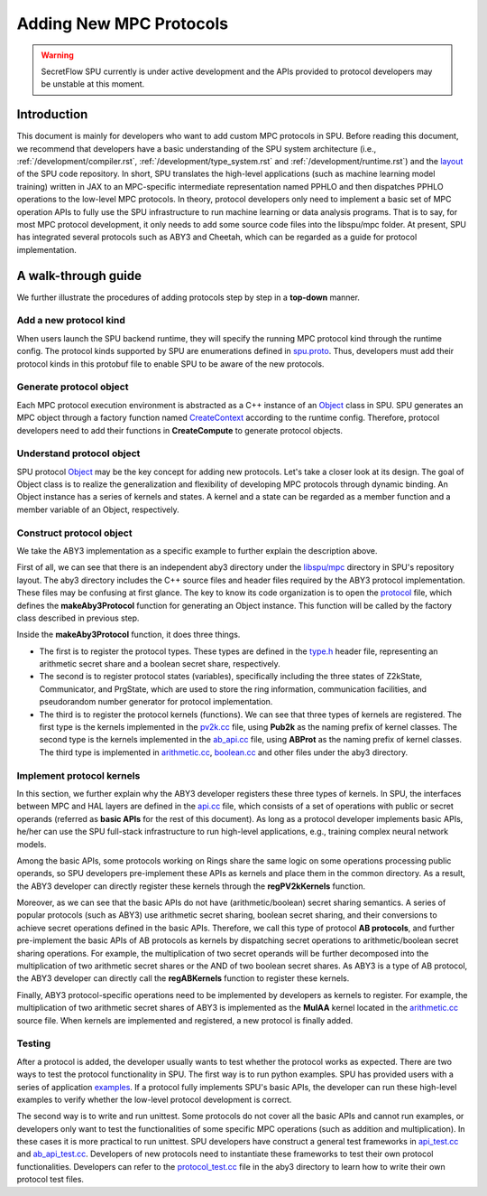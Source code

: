 Adding New MPC Protocols
========================

.. warning::
   SecretFlow SPU currently is under active development and the APIs provided to protocol developers may be unstable at this moment.

Introduction
------------
This document is mainly for developers who want to add custom MPC protocols in SPU. 
Before reading this document, we recommend that developers have a basic understanding 
of the SPU system architecture (i.e., :ref:`/development/compiler.rst`, :ref:`/development/type_system.rst` and :ref:`/development/runtime.rst`) 
and the `layout <https://github.com/secretflow/spu/blob/main/REPO_LAYOUT.md>`_ of the SPU code repository. 
In short, SPU translates the high-level applications (such as machine learning model training) written in JAX 
to an MPC-specific intermediate representation named PPHLO and then dispatches PPHLO operations to the low-level MPC protocols. 
In theory, protocol developers only need to implement a basic set of MPC operation APIs to fully use the SPU infrastructure to 
run machine learning or data analysis programs. That is to say, for most MPC protocol development, 
it only needs to add some source code files into the libspu/mpc folder. 
At present, SPU has integrated several protocols such as ABY3 and Cheetah, 
which can be regarded as a guide for protocol implementation.

A walk-through guide
--------------------
We further illustrate the procedures of adding protocols step by step in a **top-down** manner.

Add a new protocol kind
~~~~~~~~~~~~~~~~~~~~~~~
When users launch the SPU backend runtime, they will specify the running MPC protocol kind 
through the runtime config. The protocol kinds supported by SPU are enumerations defined 
in `spu.proto <https://github.com/secretflow/spu/blob/main/libspu/spu.proto>`_. Thus, 
developers must add their protocol kinds in this protobuf file to enable SPU to be aware 
of the new protocols.

.. code-block:: protobuf
  :caption: ProtocolKind enumerations 

  enum ProtocolKind {
    PROT_INVALID = 0;

    REF2K = 1;

    SEMI2K = 2;

    ABY3 = 3;

    CHEETAH = 4;
  }

Generate protocol object
~~~~~~~~~~~~~~~~~~~~~~~~~~~
Each MPC protocol execution environment is abstracted as a C++ instance of an `Object <https://github.com/secretflow/spu/blob/main/libspu/core/object.h>`_ 
class in SPU. SPU generates an MPC object through a factory function named `CreateContext <https://github.com/secretflow/spu/blob/main/libspu/mpc/factory.h>`_
according to the runtime config. Therefore, protocol developers need to add their functions in **CreateCompute** to generate protocol objects.

.. code-block:: c++
  :caption: CreateCompute function

  std::unique_ptr<SPUContext> Factory::CreateContext(
    const RuntimeConfig& conf,
    const std::shared_ptr<yacl::link::Context>& lctx) {
    switch (conf.protocol()) {
      ...
      ...
      case ProtocolKind::ABY3: {
        return makeAby3Protocol(conf, lctx);
      }
      case ProtocolKind::CHEETAH: {
        return makeCheetahProtocol(conf, lctx);
      }
      default: {
        SPU_THROW("Invalid protocol kind {}", conf.protocol());
      }
    }
    return nullptr;
  }

Understand protocol object
~~~~~~~~~~~~~~~~~~~~~~~~~~
SPU protocol `Object <https://github.com/secretflow/spu/blob/main/libspu/core/object.h>`_
may be the key concept for adding new protocols. Let's take a closer look at its design.
The goal of Object class is to realize the generalization and flexibility of developing MPC protocols through dynamic binding. 
An Object instance has a series of kernels and states. A kernel and a state can be regarded as a 
member function and a member variable of an Object, respectively.

.. code-block:: c++
  :caption: SPU protocol Object class

  class Object final {
    std::map<std::string_view, std::shared_ptr<Kernel>> kernels_;
    std::map<std::string_view, std::unique_ptr<State>> states_;
    ...

  public:
    explicit Object(std::string id, std::string pid = "")
        : id_(std::move(id)), pid_(std::move(pid)) {}
    ...
    ...

    // register customized kernels
    template <typename KernelT>
    void regKernel(std::string_view name) {
      return regKernel(name, std::make_unique<KernelT>());
    }

    // add customized kernels
    template <typename StateT, typename... Args>
    void addState(Args&&... args) {
      addState(StateT::kBindName,
              std::make_unique<StateT>(std::forward<Args>(args)...));
    }
    ...
    ...
  };

Construct protocol object
~~~~~~~~~~~~~~~~~~~~~~~~~
We take the ABY3 implementation as a specific example to further explain the description above.

First of all, we can see that there is an independent aby3 directory under the `libspu/mpc <https://github.com/secretflow/spu/tree/main/libspu/mpc>`_
directory in SPU's repository layout. The aby3 directory includes the C++ source files and header 
files required by the ABY3 protocol implementation. These files may be confusing at first glance. 
The key to know its code organization is to open the `protocol <https://github.com/secretflow/spu/blob/main/libspu/mpc/aby3/protocol.cc>`_
file, which defines the **makeAby3Protocol** function for generating an Object instance. 
This function will be called by the factory class described in previous step.

.. code-block:: c++
  :caption: ABY3 protocol Object instance generation

  std::unique_ptr<Object> makeAby3Protocol(
      const RuntimeConfig& conf,
      const std::shared_ptr<yacl::link::Context>& lctx) {
    // register ABY3 arithmetic shares and boolean shares
    aby3::registerTypes();

    // instantiate Object instance  
    auto obj =
        std::make_unique<Object>(fmt::format("{}-{}", lctx->Rank(), "ABY3"));

    // add ABY3 required states
    obj->addState<Z2kState>(conf.field());
    obj->addState<Communicator>(lctx);
    obj->addState<PrgState>(lctx);

    // register public kernels and api kernels
    regPV2kKernels(obj.get());
    regABKernels(obj.get());

    // register arithmetic & binary kernels
    ...
    obj->regKernel<aby3::AddAP>();
    obj->regKernel<aby3::AddAA>();
    obj->regKernel<aby3::MulAP>();
    obj->regKernel<aby3::MulAA>();
    ...

    return obj;
  }

Inside the **makeAby3Protocol** function, it does three things. 

- The first is to register the protocol types. These types are defined in the `type.h <https://github.com/secretflow/spu/blob/main/libspu/mpc/aby3/type.h>`_ header file, \
  representing an arithmetic secret share and a boolean secret share, respectively. 

- The second is to register protocol states (variables), specifically including the three states of Z2kState, \
  Communicator, and PrgState, which are used to store the ring information, communication facilities, and \
  pseudorandom number generator for protocol implementation. 

- The third is to register the protocol kernels (functions). We can see that three types of kernels are registered. \
  The first type is the kernels implemented in the `pv2k.cc <https://github.com/secretflow/spu/blob/main/libspu/mpc/common/pv2k.cc>`_ \
  file, using **Pub2k** as the naming prefix of kernel classes. The second type is the kernels implemented in the \
  `ab_api.cc <https://github.com/secretflow/spu/blob/main/libspu/mpc/ab_api.cc>`_ file, using **ABProt** as the \
  naming prefix of kernel classes. The third type is implemented in `arithmetic.cc <https://github.com/secretflow/spu/blob/main/libspu/mpc/aby3/arithmetic.cc>`_, \
  `boolean.cc <https://github.com/secretflow/spu/blob/main/libspu/mpc/aby3/boolean.cc>`_ and other files under the aby3 directory.

Implement protocol kernels
~~~~~~~~~~~~~~~~~~~~~~~~~~
In this section, we further explain why the ABY3 developer registers these three types of kernels. 
In SPU, the interfaces between MPC and HAL layers are defined in the `api.cc <https://github.com/secretflow/spu/blob/main/libspu/mpc/api.cc>`_
file, which consists of a set of operations with public or secret operands (referred as **basic APIs** for the rest of this document). 
As long as a protocol developer implements basic APIs, he/her can use the SPU full-stack infrastructure 
to run high-level applications, e.g., training complex neural network models.

.. code-block:: c++
  :caption: Some SPU MPC basic APIs

  ...
  ArrayRef mul_pp(Object* ctx, const ArrayRef&, const ArrayRef&);
  ArrayRef mul_sp(Object* ctx, const ArrayRef&, const ArrayRef&);
  ArrayRef mul_ss(Object* ctx, const ArrayRef&, const ArrayRef&);
  ArrayRef and_pp(Object* ctx, const ArrayRef&, const ArrayRef&);
  ArrayRef and_sp(Object* ctx, const ArrayRef&, const ArrayRef&);
  ArrayRef and_ss(Object* ctx, const ArrayRef&, const ArrayRef&);
  ...

Among the basic APIs, some protocols working on Rings share the same logic on some operations processing public operands, 
so SPU developers pre-implement these APIs as kernels and place them in the common directory. 
As a result, the ABY3 developer can directly register these kernels through the **regPV2kKernels** function.

.. code-block:: c++
  :caption: Pre-implemented *and_pp* kernel

  class AndPP : public BinaryKernel {
   public:
    // kernel name for dynamic binding
    static constexpr char kBindName[] = "and_pp";

    // define cost model
    ce::CExpr latency() const override { return ce::Const(0); }
    ce::CExpr comm() const override { return ce::Const(0); }

    // protocol implementation
    ArrayRef proc(KernelEvalContext* ctx, const ArrayRef& lhs,
                  const ArrayRef& rhs) const override {
      // used for logging and tracing
      SPU_TRACE_MPC_LEAF(ctx, lhs, rhs);
      // sanity check
      SPU_ENFORCE(lhs.eltype() == rhs.eltype());
      return ring_and(lhs, rhs).as(lhs.eltype());
    }
  };


.. code-block:: c++
  :caption: Register *and_pp* kernel in regPV2kKernels function

  ...
  obj->regKernel<MulPP>();
  obj->regKernel<MatMulPP>();
  // and_pp kernel is implemented as a AndPP class
  obj->regKernel<AndPP>();
  obj->regKernel<XorPP>();
  ...

Moreover, as we can see that the basic APIs do not have (arithmetic/boolean) secret sharing semantics. 
A series of popular protocols (such as ABY3) use arithmetic secret sharing, boolean secret sharing, 
and their conversions to achieve secret operations defined in the basic APIs. Therefore, we call this type of protocol **AB protocols**, 
and further pre-implement the basic APIs of AB protocols as kernels by dispatching secret operations to 
arithmetic/boolean secret sharing operations. For example, the multiplication of two secret operands will be 
further decomposed into the multiplication of two arithmetic secret shares or the AND of two boolean secret shares.
As ABY3 is a type of AB protocol, the ABY3 developer can directly call the **regABKernels** function to register these kernels.

.. code-block:: c++
  :caption: Pre-implemented *mul_ss* kernel for AB protocols

  class ABProtMulSS : public BinaryKernel {
    ...
    // decompose a secret multiplication into secret share operations
    ArrayRef proc(KernelEvalContext* ctx, const ArrayRef& lhs,
                  const ArrayRef& rhs) const override {
      ...
      if (_LAZY_AB) {
        if (_IsB(lhs) && _NBits(lhs) == 1 && _IsB(rhs) && _NBits(rhs) == 1) {
          return _AndBB(lhs, rhs);
        }
        return _MulAA(_2A(lhs), _2A(rhs));
      }
      return _MulAA(lhs, rhs);
    }
  };

Finally, ABY3 protocol-specific operations need to be implemented by developers as kernels to register. 
For example, the multiplication of two arithmetic secret shares of ABY3 is implemented as the **MulAA** kernel located in the 
`arithmetic.cc <https://github.com/secretflow/spu/blob/main/libspu/mpc/aby3/arithmetic.cc>`_ source file.
When kernels are implemented and registered, a new protocol is finally added.

.. code-block:: c++
  :caption: ABY3 *mul_aa* kernel for arithmetic share multiplication
  
  ArrayRef MulAA::proc(KernelEvalContext* ctx, const ArrayRef& lhs,
                      const ArrayRef& rhs) const {
    // get required states
    const auto field = lhs.eltype().as<Ring2k>()->field();
    auto* comm = ctx->getState<Communicator>();
    auto* prg_state = ctx->getState<PrgState>();

    // dispatch the real implementation to different fields
    return DISPATCH_ALL_FIELDS(field, "aby3.mulAA", [&]() {
    // the real protocol implementation    
    });
  }

Testing
~~~~~~~
After a protocol is added, the developer usually wants to test whether the protocol works as expected. 
There are two ways to test the protocol functionality in SPU. The first way is to run python examples. 
SPU has provided users with a series of application `examples <https://github.com/secretflow/spu/tree/main/examples/python>`_.
If a protocol fully implements SPU's basic APIs, the developer can run these high-level examples to verify 
whether the low-level protocol development is correct.

The second way is to write and run unittest. Some protocols do not cover all the basic APIs and cannot run examples, 
or developers only want to test the functionalities of some specific MPC operations (such as addition and multiplication). 
In these cases it is more practical to run unittest. SPU developers have construct a general test frameworks in 
`api_test.cc <https://github.com/secretflow/spu/blob/main/libspu/mpc/api_test.cc>`_ and 
`ab_api_test.cc <https://github.com/secretflow/spu/blob/main/libspu/mpc/ab_api_test.cc>`_. 
Developers of new protocols need to instantiate these frameworks to test their own protocol functionalities. 
Developers can refer to the `protocol_test.cc <https://github.com/secretflow/spu/blob/main/libspu/mpc/aby3/protocol_test.cc>`_ 
file in the aby3 directory to learn how to write their own protocol test files.
